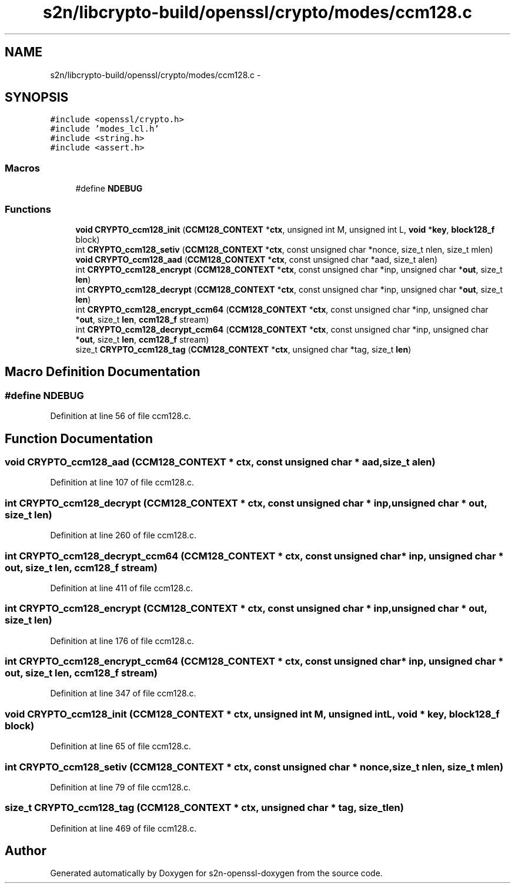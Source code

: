 .TH "s2n/libcrypto-build/openssl/crypto/modes/ccm128.c" 3 "Thu Jun 30 2016" "s2n-openssl-doxygen" \" -*- nroff -*-
.ad l
.nh
.SH NAME
s2n/libcrypto-build/openssl/crypto/modes/ccm128.c \- 
.SH SYNOPSIS
.br
.PP
\fC#include <openssl/crypto\&.h>\fP
.br
\fC#include 'modes_lcl\&.h'\fP
.br
\fC#include <string\&.h>\fP
.br
\fC#include <assert\&.h>\fP
.br

.SS "Macros"

.in +1c
.ti -1c
.RI "#define \fBNDEBUG\fP"
.br
.in -1c
.SS "Functions"

.in +1c
.ti -1c
.RI "\fBvoid\fP \fBCRYPTO_ccm128_init\fP (\fBCCM128_CONTEXT\fP *\fBctx\fP, unsigned int M, unsigned int L, \fBvoid\fP *\fBkey\fP, \fBblock128_f\fP block)"
.br
.ti -1c
.RI "int \fBCRYPTO_ccm128_setiv\fP (\fBCCM128_CONTEXT\fP *\fBctx\fP, const unsigned char *nonce, size_t nlen, size_t mlen)"
.br
.ti -1c
.RI "\fBvoid\fP \fBCRYPTO_ccm128_aad\fP (\fBCCM128_CONTEXT\fP *\fBctx\fP, const unsigned char *aad, size_t alen)"
.br
.ti -1c
.RI "int \fBCRYPTO_ccm128_encrypt\fP (\fBCCM128_CONTEXT\fP *\fBctx\fP, const unsigned char *inp, unsigned char *\fBout\fP, size_t \fBlen\fP)"
.br
.ti -1c
.RI "int \fBCRYPTO_ccm128_decrypt\fP (\fBCCM128_CONTEXT\fP *\fBctx\fP, const unsigned char *inp, unsigned char *\fBout\fP, size_t \fBlen\fP)"
.br
.ti -1c
.RI "int \fBCRYPTO_ccm128_encrypt_ccm64\fP (\fBCCM128_CONTEXT\fP *\fBctx\fP, const unsigned char *inp, unsigned char *\fBout\fP, size_t \fBlen\fP, \fBccm128_f\fP stream)"
.br
.ti -1c
.RI "int \fBCRYPTO_ccm128_decrypt_ccm64\fP (\fBCCM128_CONTEXT\fP *\fBctx\fP, const unsigned char *inp, unsigned char *\fBout\fP, size_t \fBlen\fP, \fBccm128_f\fP stream)"
.br
.ti -1c
.RI "size_t \fBCRYPTO_ccm128_tag\fP (\fBCCM128_CONTEXT\fP *\fBctx\fP, unsigned char *tag, size_t \fBlen\fP)"
.br
.in -1c
.SH "Macro Definition Documentation"
.PP 
.SS "#define NDEBUG"

.PP
Definition at line 56 of file ccm128\&.c\&.
.SH "Function Documentation"
.PP 
.SS "\fBvoid\fP CRYPTO_ccm128_aad (\fBCCM128_CONTEXT\fP * ctx, const unsigned char * aad, size_t alen)"

.PP
Definition at line 107 of file ccm128\&.c\&.
.SS "int CRYPTO_ccm128_decrypt (\fBCCM128_CONTEXT\fP * ctx, const unsigned char * inp, unsigned char * out, size_t len)"

.PP
Definition at line 260 of file ccm128\&.c\&.
.SS "int CRYPTO_ccm128_decrypt_ccm64 (\fBCCM128_CONTEXT\fP * ctx, const unsigned char * inp, unsigned char * out, size_t len, \fBccm128_f\fP stream)"

.PP
Definition at line 411 of file ccm128\&.c\&.
.SS "int CRYPTO_ccm128_encrypt (\fBCCM128_CONTEXT\fP * ctx, const unsigned char * inp, unsigned char * out, size_t len)"

.PP
Definition at line 176 of file ccm128\&.c\&.
.SS "int CRYPTO_ccm128_encrypt_ccm64 (\fBCCM128_CONTEXT\fP * ctx, const unsigned char * inp, unsigned char * out, size_t len, \fBccm128_f\fP stream)"

.PP
Definition at line 347 of file ccm128\&.c\&.
.SS "\fBvoid\fP CRYPTO_ccm128_init (\fBCCM128_CONTEXT\fP * ctx, unsigned int M, unsigned int L, \fBvoid\fP * key, \fBblock128_f\fP block)"

.PP
Definition at line 65 of file ccm128\&.c\&.
.SS "int CRYPTO_ccm128_setiv (\fBCCM128_CONTEXT\fP * ctx, const unsigned char * nonce, size_t nlen, size_t mlen)"

.PP
Definition at line 79 of file ccm128\&.c\&.
.SS "size_t CRYPTO_ccm128_tag (\fBCCM128_CONTEXT\fP * ctx, unsigned char * tag, size_t len)"

.PP
Definition at line 469 of file ccm128\&.c\&.
.SH "Author"
.PP 
Generated automatically by Doxygen for s2n-openssl-doxygen from the source code\&.
